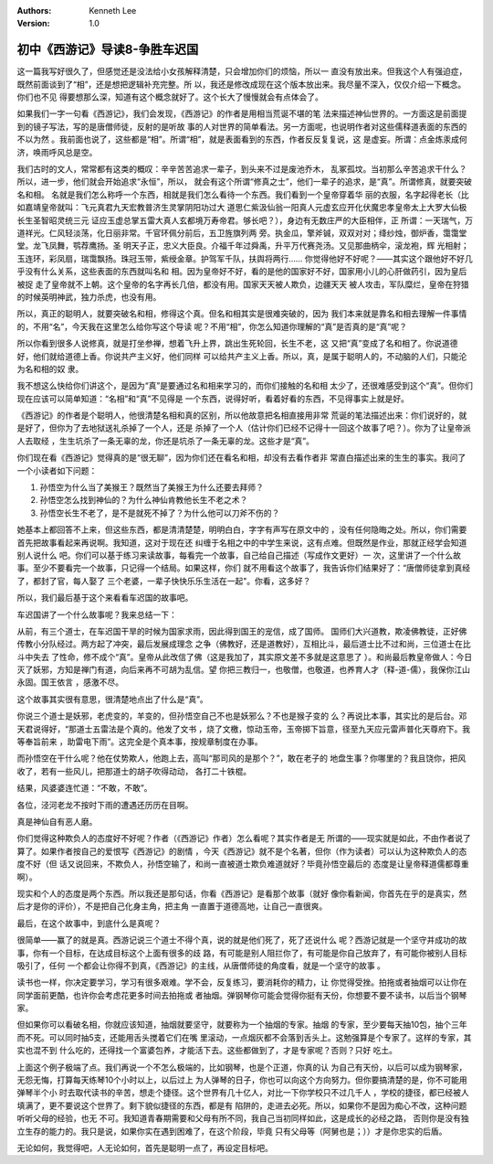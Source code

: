 .. Kenneth Lee 版权所有 2016-2020

:Authors: Kenneth Lee
:Version: 1.0

初中《西游记》导读8-争胜车迟国
******************************

这一篇我写好很久了，但感觉还是没法给小女孩解释清楚，只会增加你们的烦恼，所以一
直没有放出来。但我这个人有强迫症，既然前面谈到了“相”，还是想把逻辑补充完整。所
以，我还是修改成现在这个版本放出来。我尽量不深入，仅仅介绍一下概念。你们也不见
得要想那么深，知道有这个概念就好了。这个长大了慢慢就会有点体会了。

如果我们一字一句看《西游记》，我们会发现，《西游记》的作者是用相当荒诞不堪的笔
法来描述神仙世界的。一方面这是前面提到的镜子写法，写的是唐僧师徒，反射的是听故
事的人对世界的简单看法。另一方面呢，也说明作者对这些儒释道表面的东西的不以为然
。我前面也说了，这些都是“相”。所谓“相”，就是表面看到的东西，作者反反复复说，这
是虚妄。所谓：点金炼汞成何济，唤雨呼风总是空。

我们古时的文人，常常都有这类的概叹：辛辛苦苦追求一辈子，到头来不过是废池乔木，
乱冢孤坟。当初那么辛苦追求干什么？所以，进一步，他们就会开始追求“永恒”，所以，
就会有这个所谓“修真之士”，他们一辈子的追求，是“真”。所谓修真，就要突破名和相。
名就是我们怎么称呼一个东西，相就是我们怎么看待一个东西。我们看到一个皇帝穿着华
丽的衣服，名字起得老长（比如嘉靖皇帝就叫：飞元真君九天宏教普济生灵掌阴阳功过大
道思仁紫汲仙翁一阳真人元虚玄应开化伏魔忠孝皇帝太上大罗大仙极长生圣智昭灵统三元
证应玉虚总掌五雷大真人玄都境万寿帝君。够长吧？），身边有无数庄严的大臣相伴，正
所谓：一天瑞气，万道祥光。仁风轻淡荡，化日丽非常。千官环佩分前后，五卫旌旗列两
旁。执金瓜，擎斧铖，双双对对；绛纱烛，御炉香，霭霭堂堂。龙飞凤舞，鹗荐鹰扬。圣
明天子正，忠义大臣良。介福千年过舜禹，升平万代赛尧汤。又见那曲柄伞，滚龙袍，辉
光相射；玉连环，彩凤扇，瑞霭飘扬。珠冠玉带，紫绶金章。护驾军千队，扶舆将两行……
你觉得他好不好呢？——其实这个跟他好不好几乎没有什么关系，这些表面的东西就叫名和
相。因为皇帝好不好，看的是他的国家好不好，国家用小儿的心肝做药引，因为皇后被捉
走了皇帝就不上朝。这个皇帝的名字再长几倍，都没有用。国家天天被人欺负，边疆天天
被人攻击，军队糜烂，皇帝在狩猎的时候英明神武，独力杀虎，也没有用。

所以，真正的聪明人，就要突破名和相，修得这个真。但名和相其实是很难突破的，因为
我们本来就是靠名和相去理解一件事情的，不用“名”，今天我在这里怎么给你写这个导读
呢？不用“相”，你怎么知道你理解的“真”是否真的是“真”呢？

所以你看到很多人说修真，就是打坐参禅，想着飞升上界，跳出生死轮回，长生不老，这
又把“真”变成了名和相了。你说道德好，他们就给道德上香。你说共产主义好，他们同样
可以给共产主义上香。所以，真，是属于聪明人的，不动脑的人们，只能沦为名和相的奴
隶。

我不想这么快给你们讲这个，是因为“真”是要通过名和相来学习的，而你们接触的名和相
太少了，还很难感受到这个“真”。但你们现在应该可以简单知道：“名相”和“真”不见得是
一个东西，说得好听，看着好看的东西，不见得事实上就是好。

《西游记》的作者是个聪明人，他很清楚名相和真的区别，所以他故意把名相直接用非常
荒诞的笔法描述出来：你们说好的，就是好了，但你为了去地狱送礼杀掉了一个人，还是
杀掉了一个人（估计你们已经不记得十一回这个故事了吧？）。你为了让皇帝派人去取经
，生生坑杀了一条无辜的龙，你还是坑杀了一条无辜的龙。这些才是“真”。

你们现在看《西游记》觉得真的是“很无聊”，因为你们还在看名和相，却没有去看作者非
常直白描述出来的生生的事实。我问了一个小读者如下问题：

1. 孙悟空为什么当了美猴王？既然当了美猴王为什么还要去拜师？

2. 孙悟空怎么找到神仙的？为什么神仙肯教他长生不老之术？

3. 孙悟空长生不老了，是不是就死不掉了？为什么他可以刀斧不伤的？

她基本上都回答不上来，但这些东西，都是清清楚楚，明明白白，字字有声写在原文中的
，没有任何隐晦之处。所以，你们需要首先把故事看起来再说啊。我知道，这对于现在还
纠缠于名相之中的中学生来说，这有点难。但既然是作业，那就正经学会知道别人说什么
吧。你们可以基于练习来读故事，每看完一个故事，自己给自己描述（写成作文更好）一
次，这里讲了一个什么故事。至少不要看完一个故事，只记得一个结局。如果这样，你们
就不用看这个故事了，我告诉你们结果好了：“唐僧师徒拿到真经了，都封了官，每人娶了
三个老婆，一辈子快快乐乐生活在一起"。你看，这多好？

所以，我们最后基于这个来看看车迟国的故事吧。

车迟国讲了一个什么故事呢？我来总结一下：

从前，有三个道士，在车迟国干旱的时候为国家求雨，因此得到国王的宠信，成了国师。
国师们大兴道教，欺凌佛教徒，正好佛传教小分队经过。两方起了冲突，最后发展成理念
之争（佛教好，还是道教好），互相比斗，最后道士比不过和尚，三位道士在比斗中失去
了性命，修不成个“真”。皇帝从此改信了佛（这是我加了，其实原文差不多就是这意思了
）。和尚最后教皇帝做人：今日灭了妖邪，方知是禅门有道，向后来再不可胡为乱信。望
你把三教归一，也敬僧，也敬道，也养育人才（释-道-儒），我保你江山永固。国王依言
，感激不尽。

这个故事其实很有意思，很清楚地点出了什么是“真”。

你说三个道士是妖邪，老虎变的，羊变的，但孙悟空自己不也是妖邪么？不也是猴子变的
么？再说比本事，其实比的是后台。邓天君说得好，“那道士五雷法是个真的。他发了文书
，烧了文檄，惊动玉帝，玉帝掷下旨意，径至九天应元雷声普化天尊府下。我等奉旨前来
，助雷电下雨”。这完全是个真本事，按规章制度在办事。

而孙悟空在干什么呢？他在仗势欺人，他跑上去，高叫“那司风的是那个？”，敢在老子的
地盘生事？你哪里的？我且饶你，把风收了，若有一些风儿，把那道士的胡子吹得动动，
各打二十铁棍。

结果，风婆婆连忙道：“不敢，不敢”。

各位，泾河老龙不按时下雨的遭遇还历历在目啊。

真是神仙自有恶人磨。

你们觉得这种欺负人的态度好不好呢？作者（《西游记》作者）怎么看呢？其实作者是无
所谓的——现实就是如此，不由作者说了算了。如果作者按自己的爱恨写《西游记》的剧情
，今天《西游记》就不是个名著，但你（作为读者）可以认为这种欺负人的态度不好（但
话又说回来，不欺负人，孙悟空输了，和尚一直被道士欺负难道就好？毕竟孙悟空最后的
态度是让皇帝释道儒都尊重啊）。

现实和个人的态度是两个东西。所以我还是那句话，你看《西游记》是看那个故事（就好
像你看新闻，你首先在乎的是真实，然后才是你的评价），不是把自己化身主角，把主角
一直置于道德高地，让自己一直很爽。

最后，在这个故事中，到底什么是真呢？

很简单——赢了的就是真。西游记说三个道士不得个真，说的就是他们死了，死了还说什么
呢？西游记就是一个坚守并成功的故事，你有一个目标，在达成目标这个上面有很多的歧
路，有可能是别人阻拦你了，有可能是你自己放弃了，有可能你被别人目标吸引了，任何
一个都会让你得不到真，《西游记》的主线，从唐僧师徒的角度看，就是一个坚守的故事
。

读书也一样，你决定要学习，学习有很多艰难。学不会，反复练习，要消耗你的精力，让
你觉得受挫。拍拖或者抽烟可以让你在同学面前更酷，也许你会考虑花更多时间去拍拖或
者抽烟。弹钢琴你可能会觉得你挺有天份，你想要不要不读书，以后当个钢琴家。

但如果你可以看破名相，你就应该知道，抽烟就要坚守，就要称为一个抽烟的专家。抽烟
的专家，至少要每天抽10包，抽个三年而不死。可以同时抽5支，还能用舌头搅着它们在嘴
里滚动，一点烟灰都不会落到舌头上。这勉强算是个专家了。这样的专家，其实也混不到
什么吃的，还得找一个富婆包养，才能活下去。这些都做到了，才是专家呢？否则？只好
吃土。

上面这个例子极端了点。我们再说一个不怎么极端的，比如钢琴，也是个正道，你真的认
为自己有天份，以后可以成为钢琴家，无怨无悔，打算每天练琴10个小时以上，以后过上
为人弹琴的日子，你也可以向这个方向努力。但你要搞清楚的是，你不可能用弹琴半个小
时去取代读书的辛苦，想走个捷径。这个世界有几十亿人，对比一下你学校只不过几千人
，学校的捷径，都已经被人填满了，更不要说这个世界了。剩下貌似捷径的东西，都是有
陷阱的，走进去必死。所以，如果你不是因为痴心不改，这种问题听听父母的经验，也无
不可。我知道青春期需要和父母有所不同，我自己当初同样如此，这是成长的必经之路，
否则你是没有独立生存的能力的。我只是说，如果你实在遇到困难了，在这个阶段，毕竟
只有父母等（阿舅也是；））才是你忠实的后盾。

无论如何，我觉得吧，人无论如何，首先是聪明一点了，再设定目标吧。
